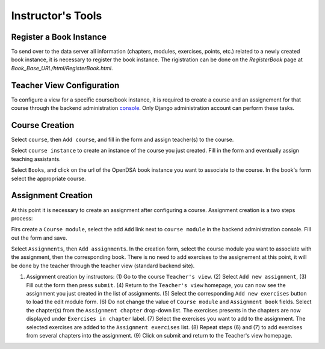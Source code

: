 .. _InstructorTools:

Instructor's Tools
==================

Register a Book Instance
------------------------

To send over to the data server all information (chapters, modules, exercises, points, etc.) 
related to a newly created book instance, it is necessary to register the book instance.
The rigistration can be done on the `RegisterBook` page at `Book_Base_URL/html/RegisterBook.html`.

Teacher View Configuration
--------------------------

To configure a view for a specific course/book instance, it is required to 
create a course and an assignement for that course through the backend 
administration `console <http://opendsa.cc.vt.edu/admin/>`_. Only Django
administration account can perform these tasks.

Course Creation
---------------

Select ``course``, then ``Add course``, and fill in the form and assign teacher(s) to the course.

Select ``course instance`` to create an instance of the course you just created. Fill in the 
form and eventually assign teaching assistants. 

Select ``Books``, and click on the url of the OpenDSA book instance you want to associate to the
course. In the book's form select the appropriate course.

Assignment Creation
-------------------

At this point it is necessary to create an assignment after configuring a course.
Assignment creation is a two steps process:

Firs create a ``Course module``, select the add ``Add`` link next to ``course module`` in the backend administration console. Fill out the form and save.

Select ``Assignments``, then ``Add assignments``. In the creation form, select the course module you want to associate with the assignment,
then the corresponding book. There is no need to add exercises to the assignement at this point, 
it will be done by the teacher through the teacher view (standard backend site).

#. Assignment creation by instructors: (1) Go to the course ``Teacher's view``. (2) Select ``Add new assignment``, (3) Fill out the form then press ``submit``. (4) Return to the ``Teacher's view`` homepage, you can now see the assignment you just created in the list of assignments. (5) Select the corresponding ``Add new exercises`` button to load the edit module form. (6) Do not change the value of ``Course module`` and ``Assignment book`` fields. Select the chapter(s) from the ``Assignment chapter`` drop-down list. The exercises presents in the chapters are now displayed under ``Exercises in chapter`` label.  (7) Select the exercises you want to add to the assignment. The selected exercises are added to the ``Assignment exercises`` list. (8) Repeat steps (6) and (7) to add exercises from several chapters into the assignment. (9) Click on submit and return to the Teacher's view homepage.      

